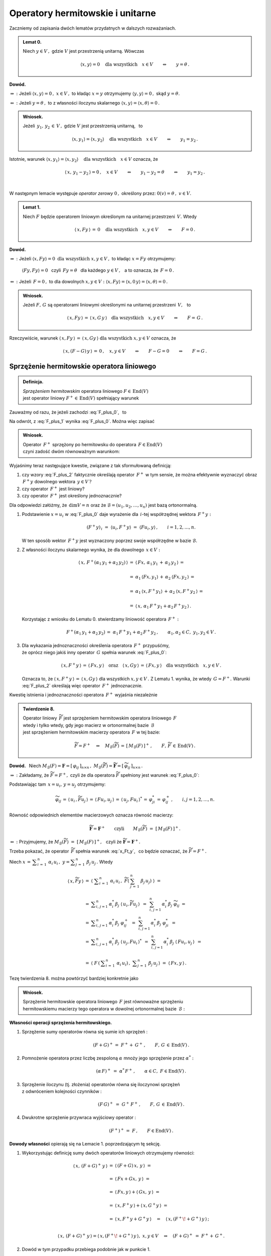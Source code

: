 
Operatory hermitowskie i unitarne
---------------------------------

.. Rozważamy skończenie wymiarową przestrzeń unitarną :math:`\,V(C).\ `

Zaczniemy od zapisania dwóch lematów przydatnych w dalszych rozważaniach. :math:`\\`

.. admonition:: Lemat 0.
   
   Niech :math:`\ y\in V\,,\ ` gdzie :math:`\ V\ ` jest przestrzenią unitarną.  
   Wówczas   

   .. math::
      
      \langle x,y\rangle = 0 \quad\text{dla wszystkich}\quad x\in V
      \qquad\Leftrightarrow\qquad y = \theta\,.

**Dowód.**

:math:`\ \Rightarrow\ :\ `
Jeżeli :math:`\ \ \langle x,y\rangle = 0\,,\ \ x\in V\,,\ `
to kładąc :math:`\ x=y\ ` otrzymujemy :math:`\ \langle y,y\rangle = 0\,,\ `
skąd :math:`\ y=\theta.`

:math:`\ \Leftarrow\ :\ `
Jeżeli :math:`\ y = \theta\,,\ ` to z własności iloczynu skalarnego
:math:`\ \langle x,y\rangle = \langle x,\theta\rangle = 0\,.`

.. admonition:: Wniosek.
   
   Jeżeli :math:`\ \,y_1,\,y_2\,\in\,V\,,\ ` gdzie :math:`\ V\ ` jest przestrzenią unitarną, 
   :math:`\,` to

   .. math::
      
      \langle x,y_1\rangle = \langle x,y_2\rangle \quad\text{dla wszystkich}\quad x\in V
      \qquad\Leftrightarrow\qquad y_1 = y_2\,.

Istotnie, warunek 
:math:`\ \langle x,y_1\rangle = \langle x,y_2\rangle \quad\text{dla wszystkich}\quad x\in V\ `
oznacza, że

.. math::
   
   \langle\,x,\,y_1-y_2\,\rangle = 0\,,\quad x\in V
   \qquad\Leftrightarrow\qquad y_1-y_2=\theta \qquad\Leftrightarrow\qquad y_1=y_2\,.
   
   \;

W następnym lemacie występuje
*operator zerowy* :math:`\ 0\,,\ ` określony przez: :math:`\ \ 0(v)=\theta\,,\ \ v\in V. \\` 

.. admonition:: Lemat 1.
   
   Niech :math:`\ F\ ` będzie operatorem liniowym 
   określonym na unitarnej przestrzeni :math:`\,V.\ ` 
   Wtedy 
   
   .. math::
      
      \langle\,x,Fy\,\rangle\,=\,0 \quad\text{dla wszystkich}\quad x,y\in V
      \qquad\Leftrightarrow\qquad F=0\,.

**Dowód.**

:math:`\ \Rightarrow\ :\ ` 
Jeżeli :math:`\ \ \langle x,Fy\rangle = 0 \ \ \text{dla wszystkich}\ \ x,y\in V\,,\ `
to kładąc :math:`\ x=Fy\ ` otrzymujemy:
 
 :math:`\ \langle Fy,Fy\rangle = 0\ \,`  
 czyli :math:`\ \,Fy=\theta\ \,` dla każdego :math:`\ y\in V\,,\ \,` 
 a to oznacza, że :math:`\ \,F=0\,.` 

:math:`\ \Leftarrow\ :\ `
Jeżeli :math:`\ \,F=0\,,\ ` to dla dowolnych :math:`\ x,y\in V:\ \ 
\langle x,Fy\rangle = \langle x,0\,y\rangle = \langle x,\theta\rangle = 0\,.`

.. admonition:: Wniosek.
   
   .. Niech będą dane  operatory liniowe :math:`\ F,\,G\,\in\,\text{End}(V)\,.\ ` Wtedy

   Jeżeli :math:`\ F,\,G\ ` są operatorami liniowymi
   określonymi na unitarnej przestrzeni :math:`\,V,\ \,` to
 
   .. math::
      
      \langle\,x,Fy\,\rangle\,=\,\langle\,x,G\,y\,\rangle
      \quad\text{dla wszystkich}\quad x,y\in V
      \qquad\Leftrightarrow\qquad F=\,G\,.

Rzeczywiście, warunek :math:`\ \langle\,x,Fy\,\rangle\,=\,\langle\,x,Gy\,\rangle
\ \ \text{dla wszystkich}\ \ x,y\in V\ ` oznacza, że

.. math::
   
   \langle\,x,(F-G)\,y\,\rangle\,=\,0\,,\quad x,y\in V\qquad\Leftrightarrow\qquad F-G=0
   \qquad\Leftrightarrow\qquad F=G\,.   

.. :math:`\ \langle\,x,(F-G)\,y\,\rangle\,=\,0\,,\quad x,y\in V\qquad\Leftrightarrow\qquad F-G=0
   \qquad\Leftrightarrow\qquad F=G\,.`


Sprzężenie hermitowskie operatora liniowego
~~~~~~~~~~~~~~~~~~~~~~~~~~~~~~~~~~~~~~~~~~~

.. admonition:: Definicja.
   
   *Sprzężeniem hermitowskim* operatora liniowego :math:`\ F\in\,\text{End}(V)` :math:`\\`
   jest operator liniowy :math:`\ F^+\in\,\text{End}(V)\ ` spełniający warunek
   
   .. math::
      :label: F_plus_0
      
      \langle\,x,F^+y\,\rangle\,=\,\langle\,Fx,y\,\rangle
      \quad\text{dla wszystkich}\quad x,y\in V\,.

Zauważmy od razu, że jeżeli zachodzi :eq:`F_plus_0`, :math:`\,` to

.. math::
   :label: F_plus_1
   
   \langle\,F^+x,\,\,y\,\rangle\ =\ 
   \langle\,y,\,F^+x\,\rangle^*\ =\ \langle\,Fy,\,x\,\rangle^*\ =\ 
   \langle\,x,\,Fy\,\rangle\,.

Na odwrót, z :eq:`F_plus_1` wynika :eq:`F_plus_0`. Można więc zapisać

.. admonition:: Wniosek.
   
   Operator :math:`\,F^+\ ` sprzężony po hermitowsku do operatora 
   :math:`\,F\in\text{End}(V)\ ` :math:`\\`
   czyni zadość dwóm równoważnym warunkom:
   
   .. math::
      :label: F_plus_2
      
      \begin{array}{l}
      \langle\,x,F^+y\,\rangle\,=\,\langle\,Fx,y\,\rangle\,,
      \\ \\     
      \langle\,F^+x,\,\,y\,\rangle\ =\ \langle\,x,\,Fy\,\rangle
      \end{array}      
      \qquad\text{dla wszystkich}\quad x,y\in V\,.
   
Wyjaśnimy teraz następujące kwestie, związane z tak sformułowaną definicją:

1. czy wzory :eq:`F_plus_2` faktycznie określają operator :math:`\,F^+\ ` w tym sensie, 
   że można efektywnie wyznaczyć obraz :math:`\,F^+y\ ` dowolnego wektora :math:`\,y\in V\,?`

2. czy operator :math:`\,F^+\ ` jest liniowy?

3. czy operator :math:`\,F^+\ ` jest określony jednoznacznie?

Dla odpowiedzi załóżmy, że :math:`\,\dim V=n\ ` oraz że 
:math:`\ \mathcal{B}=(u_1,u_2,\ldots,u_n)\ ` jest bazą ortonormalną.

1. Podstawienie :math:`\ x=u_i\ ` w :eq:`F_plus_0` daje wyrażenie
   dla :math:`\,i`-tej współrzędnej wektora :math:`\,F^+y :`
   
   .. math::
      
      (F^+y)_{\,i}\ =\ \langle u_i,F^+y\rangle\ =\ \langle Fu_i,y\rangle\,,
      \qquad i=1,2,\dots,n.

   W ten sposób wektor :math:`\,F^+y\ ` jest wyznaczony 
   poprzez swoje współrzędne w bazie :math:`\ \mathcal{B}.`

2. Z własności iloczynu skalarnego wynika, że dla dowolnego :math:`\,x\in V:`
   
   .. math::

      \begin{array}{rcl}
      \langle\,x,\,F^+(\alpha_1\,y_1+\alpha_2\,y_2)\,\rangle & = &      
      \langle\,Fx,\,\alpha_1\,y_1\,+\,\alpha_2\,y_2\,\rangle\,= \\ \\
      & = & \alpha_1\,\langle Fx,y_1\rangle\,+\,\alpha_2\:\langle Fx,y_2\,\rangle\,= \\ \\
      & = & \alpha_1\,\langle x,F^+y_1\rangle\,+\,\alpha_2\:\langle x,F^+y_2\,\rangle\,= \\ \\
      & = & \langle\,x,\,\alpha_1\,F^+y_1+\alpha_2\,F^+y_2\,\rangle\,.
      \end{array}

   Korzystając z wniosku do Lematu 0. stwierdzamy liniowość operatora :math:`\,F^+:`
   
   .. math::
      
      F^+(\alpha_1\,y_1+\alpha_2\,y_2)\,=\ \alpha_1\,F^+y_1+\alpha_2\,F^+y_2\,,
      \qquad\alpha_1,\alpha_2\in C,\ \ y_1,y_2\in V\,.

3. Dla wykazania jednoznaczności określenia operatora :math:`\,F^+\ ` przypuśćmy, :math:`\\`
   że oprócz niego jakiś inny operator :math:`\,G\ ` spełnia warunek
   :eq:`F_plus_0`:
   
   .. math::
      
      \langle\,x,F^+y\,\rangle\,=\,\langle\,Fx,y\,\rangle
      \quad\text{oraz}\quad
      \langle\,x,Gy\,\rangle\,=\,\langle\,Fx,y\,\rangle
      \quad\text{dla wszystkich}\quad x,y\in V\,.

   Oznacza to, że :math:`\ \langle\,x,F^+y\,\rangle\,=\,\langle\,x,Gy\,\rangle\ `
   dla wszystkich :math:`\ x,y\in V\,.\ ` Z Lematu 1. wynika, że wtedy :math:`\,G=F^+.\ `
   Warunki :eq:`F_plus_2` określają więc operator :math:`\,F^+\ ` jednoznacznie.

   .. Istnieje więc dokładnie jeden operator liniowy :math:`\,F^+,\ `
      spełniający :eq:`F_plus_2`. :math:`\\`

Kwestię istnienia i jednoznaczności operatora :math:`\,F^+\ ` wyjaśnia niezależnie

.. admonition:: Twierdzenie 8.
   
   Operator liniowy :math:`\,\widetilde{F}\ ` jest sprzężeniem hermitowskim
   operatora liniowego :math:`\,F\ ` :math:`\\`
   wtedy i tylko wtedy, gdy jego macierz w ortonormalnej bazie :math:`\,\mathcal{B}\ ` :math:`\\` 
   jest sprzężeniem hermitowskim macierzy operatora :math:`\,F\ ` w tej bazie:

   .. math::
      
      \widetilde{F}=F^+\quad\Leftrightarrow\quad 
      M_{\mathcal{B}}(\widetilde{F})\,=\,[\,M_{\mathcal{B}}(F)\,]^+\,,
      \qquad F,\,\widetilde{F}\,\in\,\text{End}(V)\,.

**Dowód.** :math:`\,` Niech
:math:`\ \ M_{\mathcal{B}}(F)=\boldsymbol{F}=[\,\varphi_{ij}\,]_{n\times n}\,,\ \ 
M_{\mathcal{B}}(\widetilde{F})=\widetilde{\boldsymbol{F}}=
[\,\widetilde{\varphi}_{ij}\,]_{n\times n}\,.`
   
.. .. math::
   
   M_{\mathcal{B}}(F)=\boldsymbol{F}=[\,\varphi_{ij}\,]_{n\times n}\,,\quad
   M_{\mathcal{B}}(F^+)=\widetilde{\boldsymbol{F}}=[\,\widetilde{\varphi}_{ij}\,]_{n\times n}\,.

:math:`\ \Rightarrow\ :\ `
Zakładamy, że :math:`\ \widetilde{F}=F^+,\ ` czyli że dla operatora :math:`\ \widetilde{F}\ `
spełniony jest warunek :eq:`F_plus_0`:

.. math::
   :label: x_Ft_y
      
   \langle\,x,\widetilde{F}y\,\rangle\,=\,\langle\,Fx,y\,\rangle
   \quad\text{dla wszystkich}\quad x,y\in V\,.

Podstawiając tam :math:`\,x=u_i,\,y=u_j\ ` otrzymujemy:

.. math::
   
   \widetilde{\varphi}_{ij}\,=\,
   \langle\,u_i\,,\widetilde{F}u_j\,\rangle\,=\,\langle\,Fu_i,u_j\,\rangle\,=\,
   \langle\,u_j,Fu_i\,\rangle^*\,=\,
   \varphi_{ji}^*\,=\,\varphi_{ij}^+\,,\qquad i,j=1,2,\ldots,n.

Równość odpowiednich elementów macierzowych oznacza równość macierzy:
   
.. math::
      
   \widetilde{\boldsymbol{F}}=\boldsymbol{F}^+
   \qquad\text{czyli}\qquad
   M_{\mathcal{B}}(\widetilde{F})\ =\ \left[\,M_{\mathcal{B}}(F)\,\right]^+.

:math:`\ \Leftarrow\ :\ `
Przyjmujemy, że :math:`\ M_{\mathcal{B}}(\widetilde{F})\ =\ 
\left[\,M_{\mathcal{B}}(F)\,\right]^+,\ \,`
czyli że :math:`\ \widetilde{\boldsymbol{F}}=\boldsymbol{F}^+.`

Trzeba pokazać, że operator :math:`\,\widetilde{F}\ ` spełnia warunek :eq:`x_Ft_y`, :math:`\,`
co będzie oznaczać, że :math:`\ \widetilde{F}=F^+.`

Niech :math:`\ \ x\,=\,\displaystyle\sum_{i\,=\,1}^n\ \alpha_i\,u_i\,,\ \ 
y=\displaystyle\sum_{j\,=\,1}^n\ \beta_j\,u_j\,.\ ` Wtedy

.. math::
      
   \begin{array}{rcl}
   \langle\,x,\widetilde{F}y\,\rangle & =\ & 
   \left\langle\ \;\displaystyle\sum_{i\,=\,1}^n\ \alpha_i\,u_i\,,\ \widetilde{F}
   \left(\:\sum_{j\,=\,1}^n\ \beta_j\,u_j\right)\;\right\rangle\ \ =
   \\ \\
   & =\ \ & \displaystyle\sum_{i,\,j=1}^n\,\alpha_i^*\,\beta_j\ 
   \langle\,u_i,\widetilde{F}u_j\,\rangle \ \,=\ \,
   \sum_{i,\,j=1}^n\,\alpha_i^*\,\beta_j\ \widetilde{\varphi}_{ij}\ \ =
   \\
   & =\ \ & \displaystyle\sum_{i,\,j=1}^n\,\alpha_i^*\,\beta_j\ \varphi_{ij}^+\ \,=\ \, 
   \sum_{i,\,j=1}^n\,\alpha_i^*\,\beta_j\ \varphi_{ji}^*\ \,=
   \\
   & =\ \ & \displaystyle\sum_{i,\,j=1}^n\,\alpha_i^*\,\beta_j\ 
   \langle\,u_j,Fu_i\,\rangle^*\ \,=\ \,
   \sum_{i,\,j=1}^n\,\alpha_i^*\,\beta_j\ \langle\,Fu_i,u_j\,\rangle\ \,=
   \\ \\
   & =\ \ & \left\langle\ F\,\left(\,\displaystyle\sum_{i\,=\,1}^n\ \alpha_i\,u_i\right)\,,\ \ 
   \displaystyle\sum_{j\,=\,1}^n\ \beta_j\,u_j\,\right\rangle\ \ =
   \ \ \langle\,Fx,y\,\rangle\,.
   \end{array}

Tezę twierdzenia 8. można powtórzyć bardziej konkretnie jako

.. admonition:: Wniosek.
   
   Sprzężenie hermitowskie operatora liniowego :math:`\,F\ ` jest równoważne sprzężeniu :math:`\\` 
   hermitowskiemu macierzy tego operatora w dowolnej ortonormalnej bazie :math:`\,\mathcal{B}:`

   .. math::
      :label: M_B_F_plus
      
      M_{\mathcal{B}}(F^+)\ =\ \left[\,M_{\mathcal{B}}(F)\,\right]^+\,.

.. .. math::
      
      G=F^+\quad\Leftrightarrow\quad M_{\mathcal{B}}(G)\,=\,[\,M_{\mathcal{B}}(F)\,]^+\,,
      \qquad F,\,G\,\in\,\text{End}(V)\,.

:math:`\;`

**Własności operacji sprzężenia hermitowskiego.** :math:`\\`

1. Sprzężenie sumy operatorów równa się sumie ich sprzężeń :
   
   .. math::
      
      (F+G)^+\,=\;F^++\:G^+\,,\qquad F,\,G\,\in\,\text{End}(V)\,.

2. Pomnożenie operatora przez liczbę zespoloną :math:`\ \alpha\ ` 
   mnoży jego sprzężenie przez :math:`\ \alpha^*:`
   
   .. math:: 
      
      (\alpha\,F)^+\ =\ \;\alpha^*\,F^+\,,\qquad\alpha\in C,\ \ F\in\text{End}(V)\,.

3. Sprzężenie iloczynu (tj. złożenia) operatorów równa się iloczynowi sprzężeń :math:`\\`
   z odwróceniem kolejności czynników :
   
   .. math::
      
      (F\,G)^+\ =\ \;G^+\,F^+\,,\qquad F,\,G\,\in\,\text{End}(V)\,.

4. Dwukrotne sprzężenie przywraca wyjściowy operator :
   
   .. math::
      
      (F^+)^+\,=\ F\,,\qquad F\in\text{End}(V)\,.


**Dowody własności** opierają się na Lemacie 1. poprzedzającym tę sekcję. :math:`\\`

1. Wykorzystując definicję sumy dwóch operatorów liniowych otrzymujemy równości:
   
   .. math::
      
      \begin{array}{lcl}
      \langle\,x,\,(F+G)^+\,y\,\rangle & \ = & \ \langle\,(F+G)\,x,\,y\,\rangle\ \ =
      \\ \\     
      & \ = & \ \langle\,Fx+Gx,\,y\,\rangle\ \ =
      \\ \\
      & \ = & \ \langle\,Fx,y\,\rangle + \langle\,Gx,\,y\,\rangle\ \ =
      \\ \\
      & \ = & \ \langle\,x,F^+y\,\rangle + \langle\,x,G^+y\,\rangle\ \ =
      \\ \\
      & \ = & \ \langle\,x,F^+y+G^+y\,\rangle\quad=\quad\langle\,x,(F^+\!+G^+)\,y\,\rangle\,;
      \\ & &
      \end{array}

      \langle\,x,\,(F+G)^+\,y\,\rangle = \langle\,x,(F^+\!+G^+)\,y\,\rangle, \ \ x,y\in V
      \quad\Rightarrow\quad (F+G)^+\ =\ F^++\,G^+ .

2. Dowód w tym przypadku przebiega podobnie jak w punkcie 1.

3. Z definicji złożenia dwóch operatorów liniowych wynikają równości:
   
   .. math::
      
      \begin{array}{rclcl}
      \langle\,x,\,(F\,G)^+\,y\,\rangle & = & 
      \langle\,(F\,G)\,x,\,y\,\rangle\ \ =\ \ \langle\,F(Gx),\,y\,\rangle & = &
      \\ \\
      & = & \langle\,Gx,F^+y\,\rangle\ \ =\ \ \langle\,x,G^+(F^+y)\,\rangle & = &
      \langle\,x,(G^+F^+)\,y\,\rangle\,;
      \\ & & & &
      \end{array}

      \langle\,x,\,(F\,G)^+\,y\,\rangle = \langle\,x,(G^+F^+)\,y\,\rangle,\ \ x,y\in V
      \qquad\Rightarrow\qquad
      (F\,G)^+\ =\ G^+F^+\,.

4. Odwołując się do wzorów :eq:`F_plus_2` otrzymujemy:
   
   .. math::
      
      \begin{array}{c}
      \langle\,x,\,(F^+)^+\,y\,\rangle\ =\ \langle\,F^+x,\,\,y\,\rangle\ =\ 
      \langle\,x,\,Fy\,\rangle\,; 
      \\ \\
      \langle\,x,\,(F^+)^+\,y\,\rangle\ =\ \langle\,x,\,Fy\,\rangle\,,\quad x,y\in V
      \qquad\Rightarrow\qquad 
      (F^+)^+\ =\ F\,.
      \end{array}

.. admonition:: Wniosek.
   
   Sprzężenie hermitowskie jest operacją antyliniową:
   
   .. math::
      
      (\alpha\,F+\beta\,G)^+\ =\ \,
      \alpha^*\,F^+\,+\,\beta^*\,G^+\,,\qquad
      \alpha,\beta\in C\,,\quad F,\,G\in\,\text{End}(V)\,.

W świetle Twierdzenia 8. i wynikającego z niego wniosku analogia między własnościami
operacji sprzężenia hermitowskiego macierzy i operatorów liniowych jest nieprzypadkowa. :math:`\\`


Operatory hermitowskie
~~~~~~~~~~~~~~~~~~~~~~

.. admonition:: Definicja.
   
   Operator liniowy :math:`\,F\in\text{End}(V)\ ` jest :math:`\,` 
   *operatorem hermitowskim*, :math:`\\`
   gdy równa się swojemu sprzężeniu hermitowskiemu :
   
   .. math::
      
      F=F^+\qquad\text{czyli}\qquad\langle\,x,Fy\,\rangle\ =\ \langle\,Fx,y\,\rangle\quad
      \text{dla wszystkich}\quad x,y\in V\,.

W szczególności, dla hermitowskiego operatora :math:`\,F\,:`

.. math::
   :label: x_F_x
   
   \langle\,x,Fx\,\rangle\ =\ \langle\,Fx,x\,\rangle\quad
   \text{dla wszystkich}\quad x\in V\,.

Z wniosku do Twierdzenia 8. wynika bezpośrednio

.. admonition:: Twierdzenie 9.
   
   Operator liniowy :math:`\,F\in\text{End}(V)\ ` jest hermitowski 
   wtedy i tylko wtedy, :math:`\\`
   gdy jego macierz w dowolnej bazie ortonormalnej jest hermitowska :

   .. math::
      
      F=F^+\quad\Leftrightarrow\quad M_{\mathcal{B}}(F)\,=\,[\,M_{\mathcal{B}}(F)\,]^+\,,
      \qquad F\in\text{End}(V)\,.

W dalszym ciągu będziemy się odwoływać do kryterium rzeczywistości liczby zespolonej :math:`\,z:`

.. math::
   
   z\in R\quad\Leftrightarrow\quad z^*=\,z\,,\qquad z\in C\,.

**Własności operatorów hermitowskich.** :math:`\\`

Niech będzie dany operator hermitowski :math:`\,F\in\text{End}(V).\ ` Wtedy: :math:`\\`

1. Wyrażenie :math:`\,\langle x,Fx\rangle\ ` jest liczbą rzeczywistą 
   dla każdego :math:`\,x\in V.`
   
   Istotnie, na podstawie definicji iloczynu skalarnego i wzoru :eq:`x_F_x` mamy
 
   .. math::
      
      \langle\,x,Fx\,\rangle^*\ =\ \langle\,Fx,x\,\rangle\ =\ \langle\,x,Fx\,\rangle
      \qquad\Rightarrow\qquad\langle\,x,Fx\,\rangle\in R.

   Można udowodnić, że warunek rzeczywistości wyrażenia :math:`\,\langle x,Fx\rangle\ `
   dla każdego :math:`\,x\in V\ ` jest nie tylko konieczny, ale i wystarczający 
   dla hermitowskości operatora :math:`\,F.\ ` Stąd

   .. admonition:: Wniosek.
      
      Jeżeli :math:`\,F\in\text{End}(V)\,,\ ` to
      :math:`\qquad F\ =\ F^+\quad\Leftrightarrow\quad
      \langle\,x,Fx\,\rangle\in R\,,\quad x\in V\,.`

:math:`\;`

2. Wartości własne operatora :math:`\,F\ ` są rzeczywiste.
   
   **Dowód.** :math:`\,` 
   Niech :math:`\quad Fv\,=\,\lambda\,v\,,\quad\theta\neq v\in V,\quad\lambda\in C\,.\ \ ` 
   Wzór :eq:`x_F_x` daje:
   
   .. math::
      :nowrap:

      \begin{eqnarray*}
      \langle\,v,Fv\,\rangle & \! = \! & \langle\,Fv,v\,\rangle\,,                   \\
      \langle\,v,\,\lambda\,v\,\rangle & \! = \! & \langle\,\lambda\,v,v\,\rangle\,, \\
      \lambda\ \langle v,v\rangle & \! = \! & \lambda^*\;\langle v,v\rangle\,,       
      \quad\text{gdzie}\quad\langle v,v\rangle>0\,;                                  \\
      \lambda & \! = \! & \lambda^* \quad\ \ \Leftrightarrow\quad\ \ \,\lambda\in R\,.
      \end{eqnarray*}

3. Wektory własne operatora :math:`\,F,\ ` należące do różnych wartości własnych, są ortogonalne.

   **Dowód.** :math:`\,` 
   Niech :math:`\quad Fv_1\,=\,\lambda_1\,v_1\,,\ \ Fv_2\,=\,\lambda_2\,v_2\,,\quad
   v_1,v_2\in V\!\smallsetminus\!\{\theta\}\,,\quad\lambda_1\neq\lambda_2\,.`
   
   Biorąc za punkt wyjścia definicję operatora hermitowskiego, otrzymujemy
   
   .. math::
      :nowrap:

      \begin{eqnarray*}      
      \langle\,v_1,Fv_2\,\rangle & = & \langle\,Fv_1,v_2\,\rangle \\
      \langle\,v_1,\lambda_2\,v_2\,\rangle & = & \langle\,\lambda_1\,v_1,v_2\,\rangle \\
      \lambda_2\ \langle v_1,v_2\rangle & = & \lambda_1^*\ \langle v_1,v_2\rangle \\      
      \lambda_2\ \langle v_1,v_2\rangle & = & \lambda_1\ \langle v_1,v_2\rangle \\
      (\lambda_2-\lambda_1)\ \langle v_1,v_2\rangle & = & 0\,.
      \end{eqnarray*}
   
   Skoro z założenia :math:`\ \lambda_1\neq\lambda_2\,,\ ` 
   to musi być :math:`\ \langle v_1,v_2\rangle=0\,,\ ` co należało wykazać. :math:`\\`

Wektory własne hermitowskiego operatora :math:`\,F\ ` należące do różnych wartości własnych
tworzą więc układ ortogonalny.
Z każdego ortogonalnego układu wektorów można otrzymać, poprzez unormowanie jego elementów, 
układ ortonormalny. Wynika stąd

.. admonition:: Wniosek.
      
   Jeżeli operator hermitowski :math:`\,F,\ ` określony na :math:`\,n`-wymiarowej
   przestrzeni unitarnej :math:`\,V,\ ` ma :math:`\,n\,` różnych wartości własnych,
   to istnieje ortonormalna baza przestrzeni :math:`\,V,\ ` 
   złożona z wektorów własnych tego operatora.

.. (faktycznie, warunek :math:`\,n\,` różnych wartości własnych 
   nie jest konieczny do istnienia takiej bazy)

Operatory unitarne
~~~~~~~~~~~~~~~~~~

.. admonition:: Definicja.
   
   Operator liniowy :math:`\,U\ ` określony na przestrzeni unitarnej :math:`\,V\ `
   jest *unitarny*, :math:`\,` gdy
   
   .. math::
      
      U^+U\ =\ I\,,
      
   gdzie :math:`\,I\ ` jest operatorem jednostkowym 
   określonym przez warunek: :math:`\,I(v)=v\,,\ v\in V.`

Operatory unitarne są ściśle związane z macierzami unitarnymi. Zachodzi mianowicie

.. admonition:: Twierdzenie 10.
   
   Operator liniowy :math:`\ U\ ` określony na :math:`\,n`-wymiarowej 
   przestrzeni unitarnej :math:`\,V\ ` jest unitarny wtedy i tylko wtedy, 
   gdy jego macierz w ortonormalnej bazie :math:`\ \mathcal{B}\ ` jest unitarna:
   
   .. math::
      
      U^+U\ =\ I\qquad\Leftrightarrow\qquad
      \boldsymbol{B}^+\boldsymbol{B}\ =\ \boldsymbol{I}_n\,,
   
   gdzie :math:`\ \ \boldsymbol{B}\,=\,M_{\mathcal{B}}(U)\,,\ \ \boldsymbol{I}_n\ ` 
   - :math:`\,` macierz jednostkowa stopnia :math:`\,n.`

**Dowód.**

Odwzorowanie :math:`\,M_{\mathcal{B}}:\,\text{End}(V)\rightarrow M_n(C)\,,\,`
które przypisuje operatorom liniowym macierze, jako izomorfizm algebr jest wzajemnie jednoznaczne 
i multiplikatywne. :math:`\\`
Stąd, a także z równania :eq:`M_B_F_plus` wynika ciąg równoważnych związków:

.. math::
   :nowrap:
   
   \begin{eqnarray*}
   U^+U & = & I\,, \\
   M_{\mathcal{B}}(U^+U) & = & M_{\mathcal{B}}(I)\,, \\
   M_{\mathcal{B}}(U^+)\,M_{\mathcal{B}}(U) & = & M_{\mathcal{B}}(I)\,, \\ 
   \left[\,M_{\mathcal{B}}(U)\,\right]^+M_{\mathcal{B}}(U) & = & M_{\mathcal{B}}(I)\,, \\
   \boldsymbol{B}^+\boldsymbol{B} & = & \boldsymbol{I}_n\,.
   \end{eqnarray*} 

**Własności operatorów unitarnych.**

Niech :math:`\ U\ ` będzie operatorem unitarnym, określonym na unitarnej przestrzeni :math:`\,V:`

.. math::
   :label: U0

   U^+U\ =\ I\,.

0. Z warunku :eq:`U0` wynika istnienie operatora odwrotnego :math:`\ U^{-1}=U^+\ ` oraz zależność
   
   .. math::
      
      UU^+\ =\ \left(U^+\right)^+\,U^+\ =\ I\,,

   która z kolei oznacza, że jeśli :math:`\ U\ ` jest operatorem unitarnym, 
   to unitarny jest również :math:`\\`
   operator sprzężony :math:`\ U^+\ ` 
   i :math:`\,` operator odwrotny :math:`\ U^{-1}\,.`

1. Iloczyn (tj. złożenie) dwóch operatorów unitarnych jest operatorem unitarnym.
   
   Rzeczywiście, jeżeli :math:`\,U_1^+U_1=U_2^+U_2=I\,,\ \ ` to
   korzystając z własności sprzężenia :math:`\\` 
   hermitowskiego operatorów i z łączności składania operatorów, otrzymujemy
   
   .. math::
      
      (U_1\,U_2)^+(U_1\,U_2)\ =\ 
      (U_2^+\,U_1^+)(U_1\,U_2)\ =\ 
      U_2^+\,(U_1^+U_1)\,U_2\ =\ 
      U_2^+\,I\ U_2\ =\ 
      U_2^+\,U_2\ =\ I\,.
   
   Składanie jest więc działaniem w zbiorze operatorów unitarnych. :math:`\\`
   Ponieważ operator jednostkowy :math:`\,I\,` jest unitarny oraz odwrotność
   operatora unitarnego jest operatorem unitarnym, można zapisać
   
   .. admonition:: Wniosek.
      
      Operatory unitarne określone na przestrzeni :math:`\,V\ ` tworzą (nieprzemienną) grupę 
      ze względu na składanie operatorów.

   :math:`\,`

2. Operator :math:`\ U\ ` zachowuje iloczyn skalarny wektorów:
   
   .. math::
      :label: U1
      
      \langle\,Ux,\,Uy\,\rangle\ =\ \langle x,y\rangle\,,\qquad x,y\in V\,,
   
   bo :math:`\quad\langle\,Ux,\,Uy\,\rangle\ =\ \langle\,U^+U\,x,\,y\,\rangle\ =\ 
   \langle\,Ix,y\,\rangle\ =\ \langle x,y\rangle\,.`
   
   W szczególności, :math:`\ U\ ` zachowuje kwadrat skalarny,  a więc i normę wektora:
   
   .. math::
      :label: U2
      
      \|\,Ux\,\|\ =\ \|x\|\,,\qquad x\in V\,,

   bo :math:`\quad\|\,Ux\,\|^{\,2}\ =\ \langle\,Ux,Ux\,\rangle\ =\ \langle\,U^+U\,x,\,x\,\rangle\ =\ 
   \langle x,y\rangle\,.`

   Zachowanie normy (uogólnionej długości) wektora przy działaniu operatora :math:`\ U\ ` 
   pozwala interpretować to działanie jako operację uogólnionego obrotu
   wektora w przestrzeni :math:`\ V.`
   
   Można udowodnić, że warunki :math:`\,` :eq:`U0`, :math:`\,` :eq:`U1` :math:`\,` 
   i :math:`\,` :eq:`U2` :math:`\,` są sobie równoważne, :math:`\\`
   wobec czego każdy z nich może stanowić definicję operatora unitarnego. :math:`\\`

3. Wartości własne operatora :math:`\ U\ ` są liczbami zespolonymi o module :math:`\,1.`
   
   **Dowód.** :math:`\,`

   Załóżmy, że :math:`\ v\ ` jest wektorem własnym operatora :math:`\ U\ ` 
   dla wartości :math:`\ \lambda\in C.\ ` Wtedy

   .. Niech :math:`\quad Uv=\lambda\,v\,,\quad\theta\neq v\in V\,,\quad\lambda\in C.\ ` Wtedy
   
   .. math::
      :nowrap:
      
      \begin{eqnarray*}
      Uv & = & \lambda\,v\,,\quad v\neq\theta\,, \\
      \|\,Uv\,\| & = & \|\,\lambda\,v\,\|\,, \\
      \|v\| & = & |\lambda|\ \|v\|\,, \\
      (|\lambda|-1)\ \|v\| & = & 0\,,\quad\|v\|\neq 0\,, \\
      |\lambda|-1 & = & 0\,, \\
      |\lambda| & = & 1\,.
      \end{eqnarray*}

4. Wektory własne operatora :math:`\ U\ ` należące do różnych wartości są ortogonalne.

   **Dowód.** :math:`\,` 
   Niech :math:`\quad Uv_1\,=\,\lambda_1\,v_1\,,\ \ Uv_2\,=\,\lambda_2\,v_2\,,\quad
   v_1,v_2\in V\!\smallsetminus\!\{\theta\}\,,\quad\lambda_1\neq\lambda_2\,.`

   Wiemy już, że :math:`\quad|\lambda_1|=|\lambda_2|=1\,,\quad`
   skąd :math:`\quad|\lambda_1|^2=\lambda_1^*\,\lambda_1=1\,,\quad\lambda_1^*=1/\lambda_1\,.`

   .. .. math::
      
      \begin{array}{rcccl}
      \langle v_1,v_2\rangle & = & \langle\,Uv_1,\,Uv_2\,\rangle & = & \\ 
      & = & \langle\,\lambda_1\,v_1,\,\lambda_2\,v_2\,\rangle & = & \\
      & = & \lambda_1^*\,\lambda_2\,\langle v_1,v_2\rangle & = & 
      \displaystyle\frac{\lambda_2}{\lambda_1}\ \ \langle v_1,v_2\rangle\,.
      \end{array}
   
   :math:`\langle v_1,v_2\rangle\ =\ \langle\,Uv_1,\,Uv_2\,\rangle\ =\ 
   \langle\,\lambda_1\,v_1,\,\lambda_2\,v_2\,\rangle\ =\ 
   \lambda_1^*\;\lambda_2\ \langle v_1,v_2\rangle\ =\ 
   \displaystyle\frac{\lambda_2}{\lambda_1}\ \ \langle v_1,v_2\rangle\,.`

   :math:`\left(\,1\ -\ \displaystyle\frac{\lambda_2}{\lambda_1}\;\right)\ 
   \langle v_1,v_2\rangle\ =\ 0\,,\quad\text{więc}\ \ \text{jeśli}\quad\lambda_1\neq\lambda_2\,,
   \quad\text{to}\quad\langle v_1,v_2\rangle\ =\ 0\,.`


   

























